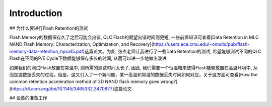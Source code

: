 Introduction
============

## 为什么要进行Flash Retention的测试

Flash Memory的数据保存久了之后可能会出错, QLC Flash的期望出错时间则更短, 一些前置知识可查看[Data Retention in MLC NAND Flash Memory: Characterization, Optimization, and Recovery](https://users.ece.cmu.edu/~omutlu/pub/flash-memory-data-retention_hpca15.pdf)这篇论文。为此, 张杰老师让我进行了一些Data Retention的测试, 希望能够测试不同的QLC Flash在不同的P/E Cycle下数据能够保存多长的时间, 从而可以进一步地做出改进

如果我们的测试Flash放置在常温中, 则所需的测试时间太长了, 因此, 我们需要一个恒温箱来使得Flash能够放置在高温环境中, 从而加速数据丢失的过程。但是，这又引入了一个新问题，某一高温和常温的数据丢失时间如何对应，关于这方面可查看[How the common retention acceleration method of 3D NAND flash memory goes wrong?](https://dl.acm.org/doi/10.1145/3465332.3470877)这篇论文

## 设备的准备工作